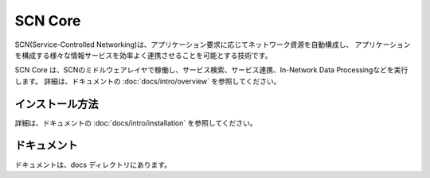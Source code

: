 =========
SCN Core
=========

SCN(Service-Controlled Networking)は、アプリケーション要求に応じてネットワーク資源を自動構成し、
アプリケーションを構成する様々な情報サービスを効率よく連携させることを可能とする技術です。

SCN Core は、SCNのミドルウェアレイヤで稼働し、サービス検索、サービス連携、In-Network Data Processingなどを実行します。
詳細は、ドキュメントの :doc:`docs/intro/overview` を参照してください。


インストール方法
-----------------

詳細は、ドキュメントの :doc:`docs/intro/installation` を参照してください。


ドキュメント
-------------

ドキュメントは、docs ディレクトリにあります。

